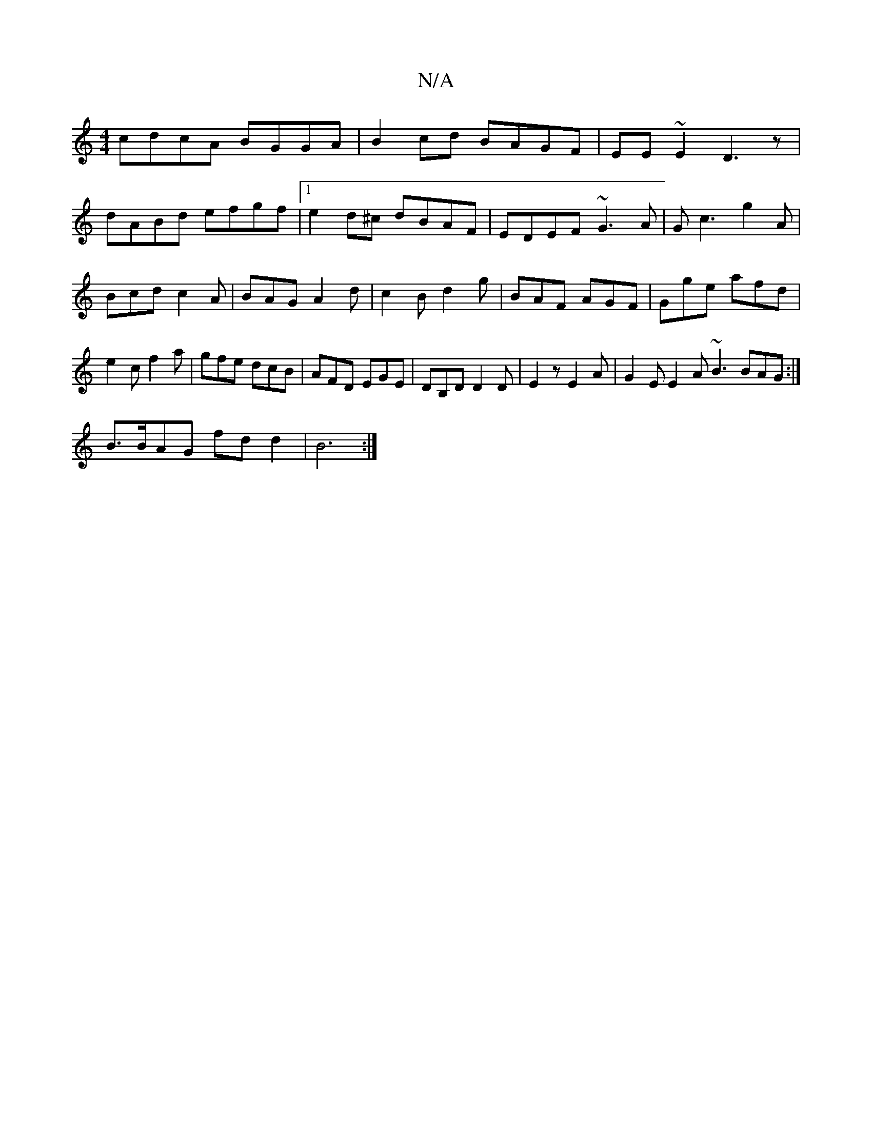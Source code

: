 X:1
T:N/A
M:4/4
R:N/A
K:Cmajor
cdcA BGGA|B2cd BAGF|EE~E2 D3z|
dABd efgf|1 e2d^c dBAF|EDEF ~G3A|Gc3 g2A|
Bcd c2A|BAG A2d|c2B d2g|BAF AGF|Gge afd|e2c f2a|gfe dcB|AFD EGE|DB,D D2D| E2 z E2 A | G2E E2A ~B3 BAG:|
B3/2B/2AG fdd2 | B6 :|
